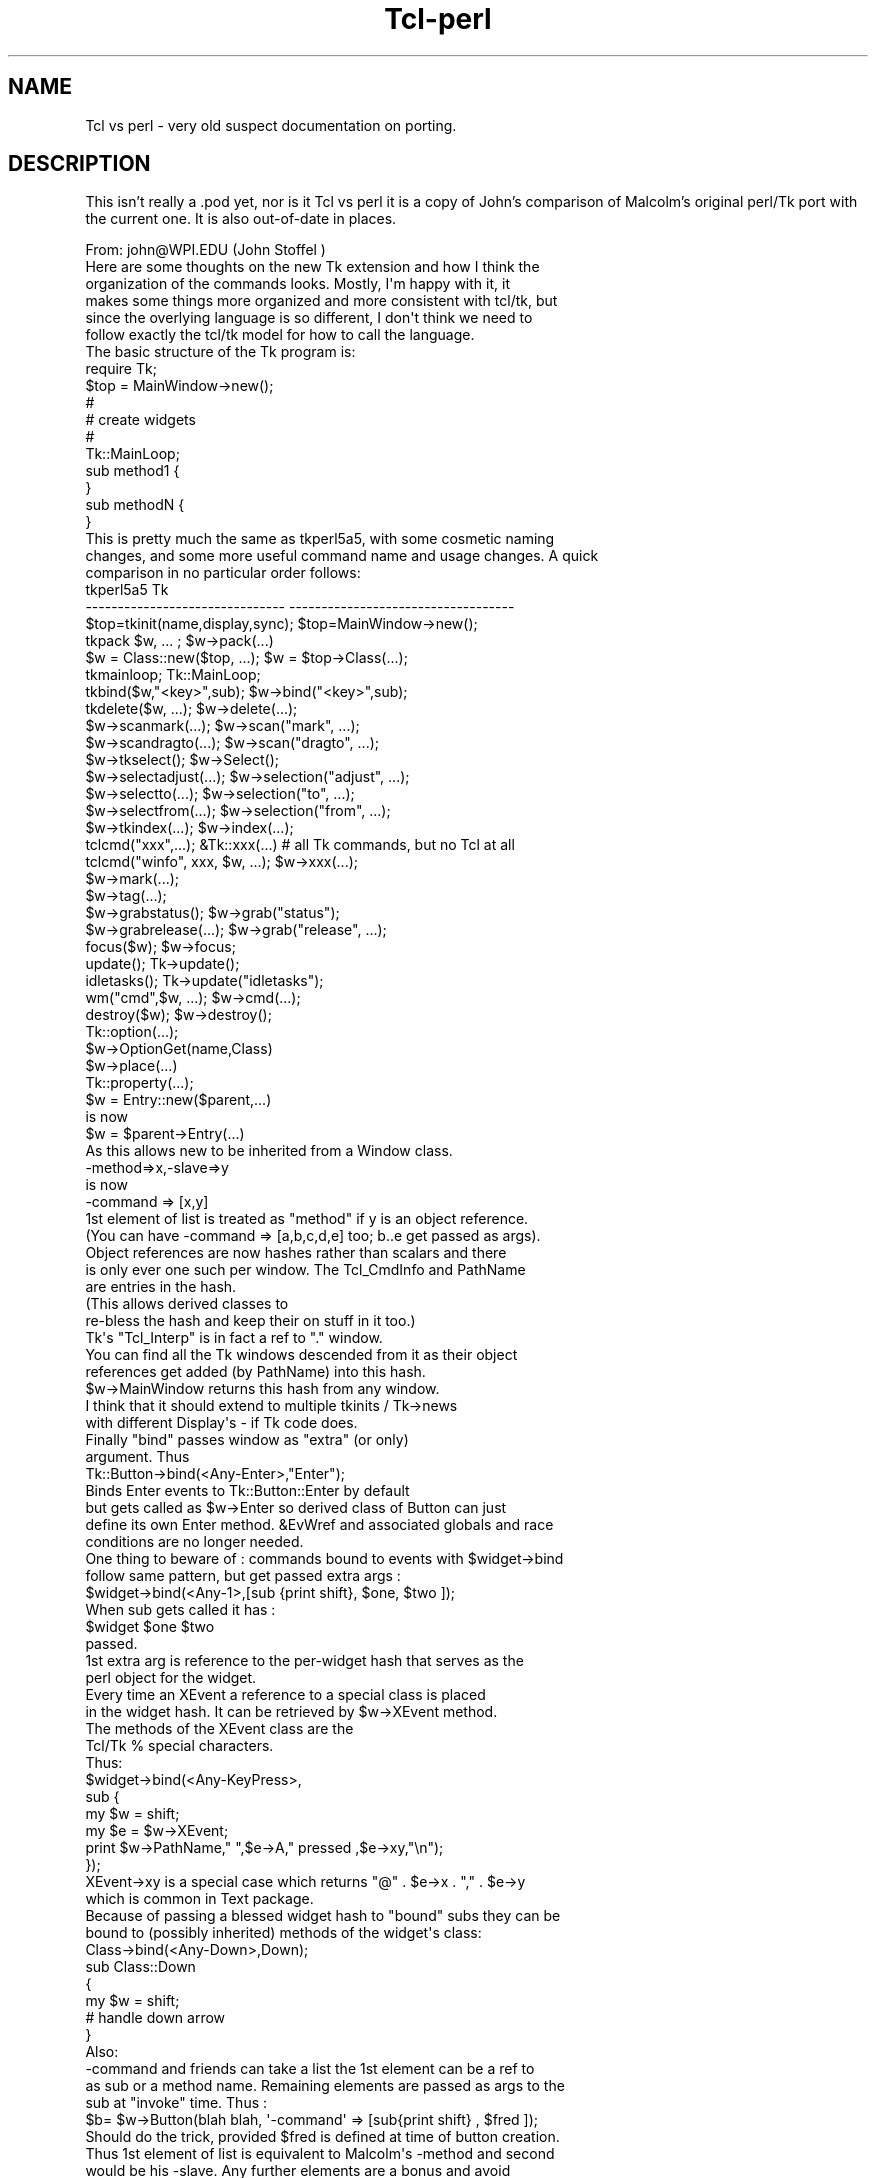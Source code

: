 .\" Automatically generated by Pod::Man 4.09 (Pod::Simple 3.35)
.\"
.\" Standard preamble:
.\" ========================================================================
.de Sp \" Vertical space (when we can't use .PP)
.if t .sp .5v
.if n .sp
..
.de Vb \" Begin verbatim text
.ft CW
.nf
.ne \\$1
..
.de Ve \" End verbatim text
.ft R
.fi
..
.\" Set up some character translations and predefined strings.  \*(-- will
.\" give an unbreakable dash, \*(PI will give pi, \*(L" will give a left
.\" double quote, and \*(R" will give a right double quote.  \*(C+ will
.\" give a nicer C++.  Capital omega is used to do unbreakable dashes and
.\" therefore won't be available.  \*(C` and \*(C' expand to `' in nroff,
.\" nothing in troff, for use with C<>.
.tr \(*W-
.ds C+ C\v'-.1v'\h'-1p'\s-2+\h'-1p'+\s0\v'.1v'\h'-1p'
.ie n \{\
.    ds -- \(*W-
.    ds PI pi
.    if (\n(.H=4u)&(1m=24u) .ds -- \(*W\h'-12u'\(*W\h'-12u'-\" diablo 10 pitch
.    if (\n(.H=4u)&(1m=20u) .ds -- \(*W\h'-12u'\(*W\h'-8u'-\"  diablo 12 pitch
.    ds L" ""
.    ds R" ""
.    ds C` ""
.    ds C' ""
'br\}
.el\{\
.    ds -- \|\(em\|
.    ds PI \(*p
.    ds L" ``
.    ds R" ''
.    ds C`
.    ds C'
'br\}
.\"
.\" Escape single quotes in literal strings from groff's Unicode transform.
.ie \n(.g .ds Aq \(aq
.el       .ds Aq '
.\"
.\" If the F register is >0, we'll generate index entries on stderr for
.\" titles (.TH), headers (.SH), subsections (.SS), items (.Ip), and index
.\" entries marked with X<> in POD.  Of course, you'll have to process the
.\" output yourself in some meaningful fashion.
.\"
.\" Avoid warning from groff about undefined register 'F'.
.de IX
..
.if !\nF .nr F 0
.if \nF>0 \{\
.    de IX
.    tm Index:\\$1\t\\n%\t"\\$2"
..
.    if !\nF==2 \{\
.        nr % 0
.        nr F 2
.    \}
.\}
.\" ========================================================================
.\"
.IX Title "Tcl-perl 3pm"
.TH Tcl-perl 3pm "2018-12-25" "perl v5.26.1" "User Contributed Perl Documentation"
.\" For nroff, turn off justification.  Always turn off hyphenation; it makes
.\" way too many mistakes in technical documents.
.if n .ad l
.nh
.SH "NAME"
Tcl vs perl \- very old suspect documentation on porting.
.SH "DESCRIPTION"
.IX Header "DESCRIPTION"
This isn't really a .pod yet, nor is it Tcl vs perl
it is a copy of John's comparison of Malcolm's original perl/Tk
port with the current one. It is also out-of-date in places.
.PP
.Vb 1
\&  From: john@WPI.EDU (John Stoffel )
\&
\&  Here are some thoughts on the new Tk extension and how I think the
\&  organization of the commands looks.  Mostly, I\*(Aqm happy with it, it
\&  makes some things more organized and more consistent with tcl/tk, but
\&  since the overlying language is so different, I don\*(Aqt think we need to
\&  follow exactly the tcl/tk model for how to call the language.
\&
\&  The basic structure of the Tk program is:
\&
\&      require Tk;
\&
\&      $top = MainWindow\->new();
\&
\&      #
\&      # create widgets
\&      #
\&
\&      Tk::MainLoop;
\&
\&      sub method1 {
\&      }
\&
\&      sub methodN {
\&      }
\&
\&  This is pretty much the same as tkperl5a5, with some cosmetic naming
\&  changes, and some more useful command name and usage changes.  A quick
\&  comparison in no particular order follows:
\&
\&  tkperl5a5                             Tk
\&  \-\-\-\-\-\-\-\-\-\-\-\-\-\-\-\-\-\-\-\-\-\-\-\-\-\-\-\-\-\-\-       \-\-\-\-\-\-\-\-\-\-\-\-\-\-\-\-\-\-\-\-\-\-\-\-\-\-\-\-\-\-\-\-\-\-\-
\&  $top=tkinit(name,display,sync);       $top=MainWindow\->new();
\&
\&  tkpack $w, ... ;              $w\->pack(...)
\&
\&  $w = Class::new($top, ...);   $w = $top\->Class(...);
\&
\&  tkmainloop;                   Tk::MainLoop;
\&
\&  tkbind($w,"<key>",sub);               $w\->bind("<key>",sub);
\&
\&  tkdelete($w, ...);            $w\->delete(...);
\&
\&  $w\->scanmark(...);            $w\->scan("mark", ...);
\&
\&  $w\->scandragto(...);          $w\->scan("dragto", ...);
\&
\&  $w\->tkselect();                       $w\->Select();
\&
\&  $w\->selectadjust(...);                $w\->selection("adjust", ...);
\&
\&  $w\->selectto(...);            $w\->selection("to", ...);
\&
\&  $w\->selectfrom(...);          $w\->selection("from", ...);
\&
\&  $w\->tkindex(...);             $w\->index(...);
\&
\&  tclcmd("xxx",...);              &Tk::xxx(...)    # all Tk commands, but no Tcl at all
\&
\&  tclcmd("winfo", xxx, $w, ...);  $w\->xxx(...);
\&
\&                                $w\->mark(...);
\&
\&                                $w\->tag(...);
\&
\&  $w\->grabstatus();             $w\->grab("status");
\&
\&  $w\->grabrelease(...);         $w\->grab("release", ...);
\&
\&  focus($w);                    $w\->focus;
\&
\&  update();                     Tk\->update();
\&
\&  idletasks();                  Tk\->update("idletasks");
\&
\&  wm("cmd",$w, ...);            $w\->cmd(...);
\&
\&  destroy($w);                  $w\->destroy();
\&
\&                                Tk::option(...);
\&                                  $w\->OptionGet(name,Class)
\&
\&                                $w\->place(...)
\&
\&                                Tk::property(...);
\&
\&  $w = Entry::new($parent,...)
\&
\&  is now
\&
\&  $w = $parent\->Entry(...)
\&
\&  As this allows new to be inherited from a Window class.
\&
\&    \-method=>x,\-slave=>y
\&
\&   is now
\&
\&    \-command => [x,y]
\&
\&  1st element of list is treated as "method" if y is an object reference.
\&  (You can have \-command => [a,b,c,d,e] too; b..e get passed as args).
\&
\&  Object references are now hashes rather than scalars and there
\&  is only ever one such per window.  The Tcl_CmdInfo and PathName
\&  are entries in the hash.
\&
\&  (This allows derived classes to
\&  re\-bless the hash and keep their on stuff in it too.)
\&
\&  Tk\*(Aqs "Tcl_Interp" is in fact a ref to "." window.
\&  You can find all the Tk windows descended from it as their object
\&  references get added (by PathName) into this hash.
\&  $w\->MainWindow returns this hash from any window.
\&
\&  I think that it should extend to multiple tkinits / Tk\->news
\&  with different Display\*(Aqs \- if Tk code does.
\&
\&  Finally "bind" passes window as "extra" (or only)
\&  argument. Thus
\&
\&  Tk::Button\->bind(<Any\-Enter>,"Enter");
\&
\&  Binds Enter events to Tk::Button::Enter by default
\&  but gets called as $w\->Enter so derived class of Button can just
\&  define its own Enter method. &EvWref and associated globals and race
\&  conditions are no longer needed.
\&
\&  One thing to beware of : commands bound to events with $widget\->bind
\&  follow same pattern, but get passed extra args :
\&
\&  $widget\->bind(<Any\-1>,[sub {print shift}, $one, $two ]);
\&
\&  When sub gets called it has :
\&
\&     $widget $one $two
\&
\&  passed.
\&
\&  1st extra arg is reference to the per\-widget hash that serves as the
\&  perl object for the widget.
\&
\&  Every time an XEvent a reference to a special class is placed
\&  in the widget hash. It can be retrieved by $w\->XEvent method.
\&
\&  The methods of the XEvent class are the
\&  Tcl/Tk % special characters.
\&
\&  Thus:
\&
\&  $widget\->bind(<Any\-KeyPress>,
\&                sub {
\&                 my $w = shift;
\&                 my $e = $w\->XEvent;
\&                 print $w\->PathName," ",$e\->A," pressed ,$e\->xy,"\en");
\&                });
\&
\&  XEvent\->xy is a special case which returns "@" . $e\->x . "," . $e\->y
\&  which is common in Text package.
\&
\&  Because of passing a blessed widget hash to "bound" subs they can be
\&  bound to (possibly inherited) methods of the widget\*(Aqs class:
\&
\&  Class\->bind(<Any\-Down>,Down);
\&
\&  sub Class::Down
\&  {
\&   my $w = shift;
\&   # handle down arrow
\&  }
\&
\&  Also:
\&
\&  \-command and friends can take a list the 1st element can be a ref to
\&  as sub or a method name. Remaining elements are passed as args to the
\&  sub at "invoke" time. Thus :
\&
\&  $b= $w\->Button(blah blah, \*(Aq\-command\*(Aq => [sub{print shift} , $fred ]);
\&
\&  Should do the trick, provided $fred is defined at time of button creation.
\&
\&  Thus 1st element of list is equivalent to Malcolm\*(Aqs \-method and second
\&  would be his \-slave.  Any further elements are a bonus and avoid
\&  having to pass ref to an array/hash as a slave.
.Ve
